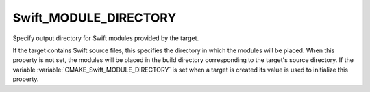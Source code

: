 Swift_MODULE_DIRECTORY
----------------------

.. versionadded:: 3.15

Specify output directory for Swift modules provided by the target.

If the target contains Swift source files, this specifies the directory in which
the modules will be placed.  When this property is not set, the modules will be
placed in the build directory corresponding to the target's source directory.
If the variable :variable:`CMAKE_Swift_MODULE_DIRECTORY` is set when a target is
created its value is used to initialize this property.
